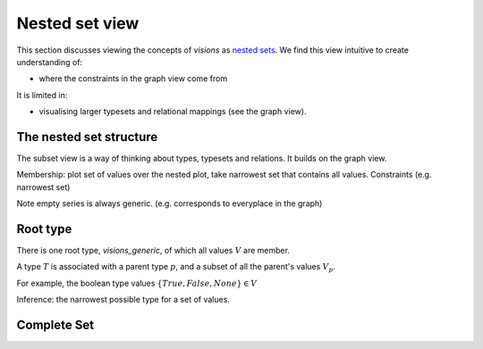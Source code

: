 Nested set view
===============

This section discusses viewing the concepts of `visions` as `nested sets <https://en.wikipedia.org/wiki/Hereditarily_finite_set>`_.
We find this view intuitive to create understanding of:

- where the constraints in the graph view come from

It is limited in:

- visualising larger typesets and relational mappings (see the graph view).

The nested set structure
------------------------

The subset view is a way of thinking about types, typesets and relations.
It builds on the graph view.

Membership: plot set of values over the nested plot, take narrowest set that contains all values.
Constraints (e.g. narrowest set)

Note empty series is always generic. (e.g. corresponds to everyplace in the graph)

Root type
---------

There is one root type, `visions_generic`, of which all values :math:`V` are member.

A type :math:`T` is associated with a parent type :math:`p`, and a subset of all the parent's values :math:`V_p`.

For example, the boolean type values :math:`\{True, False, None\} \in V`

Inference: the narrowest possible type for a set of values.

Complete Set
------------

.. raw:: html
    :file: ../../../../src/visions/visualisation/circular_packing.html


.. raw:: html

    <p class="caption">
        <span class="caption-text"><a href="https://bl.ocks.org/fdlk/076469462d00ba39960f854df9acda56">Circular packing</a> of the <em>visions_complete_set</em>.</span>
        <a class="headerlink" href="#id1" title="Permalink to this image">
        </a>
    </p>